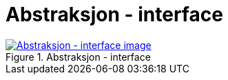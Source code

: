 = Abstraksjon - interface
:wysiwig_editing: 1
ifeval::[{wysiwig_editing} == 1]
:imagepath: ../images/
endif::[]
ifeval::[{wysiwig_editing} == 0]
:imagepath: main@messaging:messaging-appendixes:
endif::[]
:experimental:
:toclevels: 4
:sectnums:
:sectnumlevels: 0



.Abstraksjon - interface
image::{imagepath}Abstraksjon - interface.png[alt=Abstraksjon - interface image, link=https://altinn.github.io/ark/models/archi-all?view=edbc078e-6f87-41cf-9bf9-dbf9103709cc]




